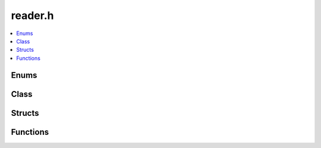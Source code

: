 reader.h
========

.. contents::
   :local:

Enums
-----

.. doxygenenum:: ouster::osf::ChunkValidity
   :project: cpp_api

Class
-----

.. doxygenclass:: ouster::osf::ChunkRef
   :project: cpp_api
   :members:

.. doxygenclass:: ouster::osf::ChunksPile
   :project: cpp_api
   :members:

.. doxygenclass:: ouster::osf::ChunksRange
   :project: cpp_api
   :members:

.. doxygenclass:: ouster::osf::MessageRef
   :project: cpp_api
   :members:

.. doxygenclass:: ouster::osf::MessagesStreamingRange
   :project: cpp_api
   :members:

.. doxygenclass:: ouster::osf::Reader
   :project: cpp_api
   :members:

Structs
-------

.. doxygenstruct:: ouster::osf::ChunkInfoNode
   :project: cpp_api
   :members:

.. doxygenstruct:: ouster::osf::ChunkState
   :project: cpp_api
   :members:

.. doxygenstruct:: ouster::osf::ChunksIter
   :project: cpp_api
   :members:

.. doxygenstruct:: ouster::osf::MessagesChunkIter
   :project: cpp_api
   :members:

.. doxygenstruct:: ouster::osf::MessagesStreamingIter
   :project: cpp_api
   :members:

.. doxygenstruct:: ouster::osf::MessagesStreamingIter::greater_chunk_type
   :project: cpp_api
   :members:

Functions
---------

.. doxygenfunction:: to_string(const ChunkState&)
   :project: cpp_api

.. doxygenfunction:: to_string(const ChunkInfoNode&)
   :project: cpp_api
